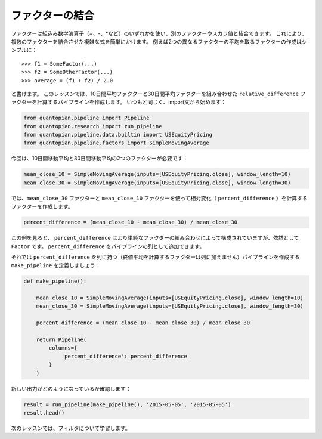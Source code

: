ファクターの結合
-------------------------

ファクターは組込み数学演算子（+、-、\*など）のいずれかを使い、別のファクターやスカラ値と結合できます。
これにより、複数のファクターを結合させた複雑な式を簡単にかけます。
例えば2つの異なるファクターの平均を取るファクターの作成はシンプルに：

::

   >>> f1 = SomeFactor(...)
   >>> f2 = SomeOtherFactor(...)
   >>> average = (f1 + f2) / 2.0

と書けます。
このレッスンでは、10日間平均ファクターと30日間平均ファクターを組み合わせた ``relative_difference`` ファクターを計算するパイプラインを作成します。
いつもと同じく、import文から始めます：

.. code:: ipython2

    from quantopian.pipeline import Pipeline
    from quantopian.research import run_pipeline
    from quantopian.pipeline.data.builtin import USEquityPricing
    from quantopian.pipeline.factors import SimpleMovingAverage

今回は、10日間移動平均と30日間移動平均の2つのファクターが必要です：

.. code:: ipython2

    mean_close_10 = SimpleMovingAverage(inputs=[USEquityPricing.close], window_length=10)
    mean_close_30 = SimpleMovingAverage(inputs=[USEquityPricing.close], window_length=30)

では、``mean_close_30`` ファクターと ``mean_close_10`` ファクターを使って相対変化（ ``percent_difference`` ）を計算するファクターを作成します。

.. code:: ipython2

    percent_difference = (mean_close_10 - mean_close_30) / mean_close_30

この例を見ると、 ``percent_difference`` はより単純なファクターの組み合わせによって構成されていますが、依然として ``Factor`` です。 
``percent_difference`` をパイプラインの列として追加できます。

それでは ``percent_difference`` を列に持つ（終値平均を計算するファクターは列に加えません）パイプラインを作成する ``make_pipeline`` を定義しましょう：

.. code:: ipython2

    def make_pipeline():
    
        mean_close_10 = SimpleMovingAverage(inputs=[USEquityPricing.close], window_length=10)
        mean_close_30 = SimpleMovingAverage(inputs=[USEquityPricing.close], window_length=30)
    
        percent_difference = (mean_close_10 - mean_close_30) / mean_close_30
    
        return Pipeline(
            columns={
                'percent_difference': percent_difference
            }
        )

新しい出力がどのようになっているか確認します：

.. code:: ipython2

    result = run_pipeline(make_pipeline(), '2015-05-05', '2015-05-05')
    result.head()

.. raw:: html

    <div style="max-height:1000px;max-width:1500px;overflow:auto;">
    <table border="1" class="dataframe">
      <thead>
        <tr style="text-align: right;">
          <th></th>
          <th></th>
          <th>percent_difference</th>
        </tr>
      </thead>
      <tbody>
        <tr>
          <th rowspan="61" valign="top">2015-05-05 00:00:00+00:00</th>
          <th>Equity(2 [AA])</th>
          <td>0.017975</td>
        </tr>
        <tr>
          <th>Equity(21 [AAME])</th>
          <td>-0.002325</td>
        </tr>
        <tr>
          <th>Equity(24 [AAPL])</th>
          <td>0.016905</td>
        </tr>
        <tr>
          <th>Equity(25 [AA_PR])</th>
          <td>0.021544</td>
        </tr>
        <tr>
          <th>Equity(31 [ABAX])</th>
          <td>-0.019639</td>
        </tr>
      </tbody>
    </table>
    </div>

次のレッスンでは、フィルタについて学習します。
